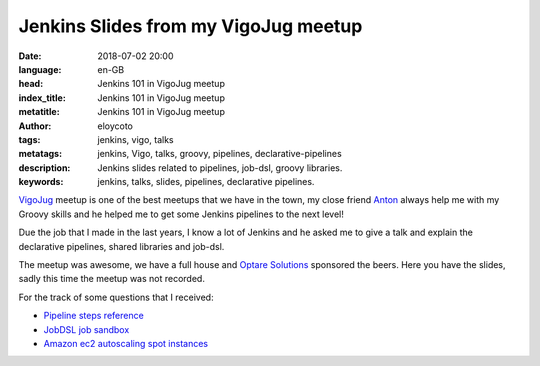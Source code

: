 Jenkins Slides from my VigoJug meetup
=====================================

:date: 2018-07-02 20:00
:language: en-GB
:head: Jenkins 101 in VigoJug meetup
:index_title: Jenkins 101 in VigoJug meetup
:metatitle: Jenkins 101 in VigoJug meetup
:author: eloycoto
:tags: jenkins, vigo, talks
:metatags: jenkins, Vigo, talks, groovy, pipelines, declarative-pipelines
:description: Jenkins slides related to pipelines, job-dsl, groovy libraries.
:keywords: jenkins, talks, slides, pipelines, declarative pipelines.


`VigoJug <https://www.meetup.com/es-ES/VigoJUG/>`_ meetup is one of the best
meetups that we have in the town, my close friend `Anton
<https://twitter.com/antonmry>`_ always help me with my Groovy skills and he
helped me to get some Jenkins pipelines to the next level!

Due the job that I made in the last years, I know a lot of Jenkins and he asked
me to give a talk and explain the declarative pipelines, shared libraries and
job-dsl.

The meetup was awesome, we have a full house and `Optare Solutions
<http://optaresolutions.com/>`_ sponsored the beers. Here you have the slides,
sadly this time the meetup was not recorded.

.. raw:: html

    <div class="align-center" align="center">
		<script async class="speakerdeck-embed"
			data-id="8c046a529fba4a05ae4028ca6459dead"
			data-ratio="1.77777777777778"
			src="//speakerdeck.com/assets/embed.js">
		</script>
    </div>

For the track of some questions that I received:

- `Pipeline steps reference <https://jenkins.io/doc/pipeline/steps/>`_
- `JobDSL job sandbox <http://job-dsl.herokuapp.com/>`_
- `Amazon ec2 autoscaling spot instances <https://wiki.jenkins.io/display/JENKINS/Amazon+EC2+Fleet+Plugin>`_
